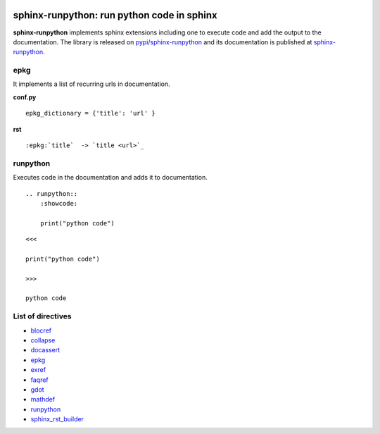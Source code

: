 
.. image:: https://github.com/sdpython/sphinx-runpython/raw/main/_doc/_static/logo.png
    :width: 120

sphinx-runpython: run python code in sphinx
===========================================

.. image:: https://dev.azure.com/xavierdupre3/sphinx-runpython/_apis/build/status/sdpython.sphinx-runpython
    :target: https://dev.azure.com/xavierdupre3/sphinx-runpython/

.. image:: https://badge.fury.io/py/sphinx-runpython.svg
    :target: http://badge.fury.io/py/sphinx-runpython

.. image:: http://img.shields.io/github/issues/sdpython/sphinx-runpython.png
    :alt: GitHub Issues
    :target: https://github.com/sdpython/sphinx-runpython/issues

.. image:: https://img.shields.io/badge/license-MIT-blue.svg
    :alt: MIT License
    :target: https://opensource.org/license/MIT/

.. image:: https://img.shields.io/github/repo-size/sdpython/sphinx-runpython
    :target: https://github.com/sdpython/sphinx-runpython/
    :alt: size

.. image:: https://img.shields.io/badge/code%20style-black-000000.svg
    :target: https://github.com/psf/black

.. image:: https://codecov.io/github/sdpython/sphinx-runpython/branch/main/graph/badge.svg?token=CTUV6EDBB6 
    :target: https://codecov.io/github/sdpython/sphinx-runpython

**sphinx-runpython** implements sphinx extensions including one
to execute code and add the output to the documentation.
The library is released on
`pypi/sphinx-runpython <https://pypi.org/project/sphinx-runpython/>`_
and its documentation is published at
`sphinx-runpython
<https://sdpython.github.io/doc/sphinx-runpython/dev/>`_.

epkg
++++

It implements a list of recurring urls in documentation.

**conf.py**

::

    epkg_dictionary = {'title': 'url' }

**rst**

::

    :epkg:`title`  -> `title <url>`_


runpython
+++++++++

Executes code in the documentation and adds it to documentation.

::

    .. runpython::
        :showcode:

        print("python code")

::

    <<<

    print("python code")

    >>>

    python code

List of directives
++++++++++++++++++

* `blocref <https://sdpython.github.io/doc/sphinx-runpython/dev/api/blocdefs.html>`_
* `collapse <https://sdpython.github.io/doc/sphinx-runpython/dev/api/collapse.html>`_
* `docassert <https://sdpython.github.io/doc/sphinx-runpython/dev/api/docassert.html>`_
* `epkg <https://sdpython.github.io/doc/sphinx-runpython/dev/api/epkg.html>`_
* `exref <https://sdpython.github.io/doc/sphinx-runpython/dev/api/blocdefs.html>`_
* `faqref <https://sdpython.github.io/doc/sphinx-runpython/dev/api/blocdefs.html>`_
* `gdot <https://sdpython.github.io/doc/sphinx-runpython/dev/api/gdot.html>`_
* `mathdef <https://sdpython.github.io/doc/sphinx-runpython/dev/api/blocdefs.html>`_
* `runpython <https://sdpython.github.io/doc/sphinx-runpython/dev/api/runpython.html>`_
* `sphinx_rst_builder <https://sdpython.github.io/doc/sphinx-runpython/dev/api/rst_builder.html>`_

